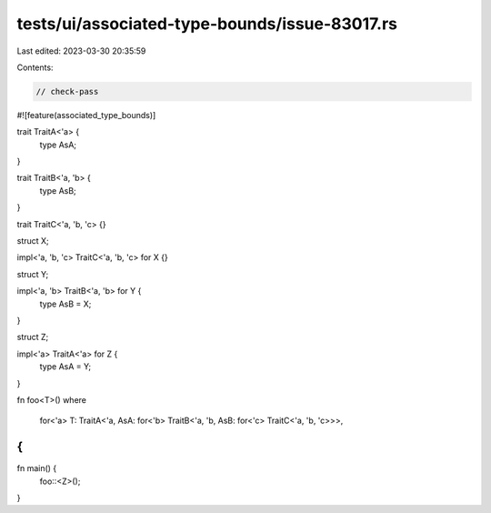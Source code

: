 tests/ui/associated-type-bounds/issue-83017.rs
==============================================

Last edited: 2023-03-30 20:35:59

Contents:

.. code-block:: rs

    // check-pass

#![feature(associated_type_bounds)]

trait TraitA<'a> {
    type AsA;
}

trait TraitB<'a, 'b> {
    type AsB;
}

trait TraitC<'a, 'b, 'c> {}

struct X;

impl<'a, 'b, 'c> TraitC<'a, 'b, 'c> for X {}

struct Y;

impl<'a, 'b> TraitB<'a, 'b> for Y {
    type AsB = X;
}

struct Z;

impl<'a> TraitA<'a> for Z {
    type AsA = Y;
}

fn foo<T>()
where
    for<'a> T: TraitA<'a, AsA: for<'b> TraitB<'a, 'b, AsB: for<'c> TraitC<'a, 'b, 'c>>>,
{
}

fn main() {
    foo::<Z>();
}


